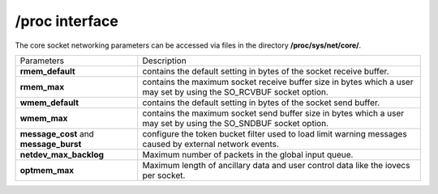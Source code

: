 ===============
/proc interface
===============

The core socket networking parameters can be accessed via files in the directory **/proc/sys/net/core/**.

.. list-table:: 

    * - Parameters
      - Description
    * - **rmem_default**
      - contains the default setting in bytes of the socket receive buffer.
    * - **rmem_max**
      - contains the maximum socket receive buffer size in bytes which a user may set by using the SO_RCVBUF socket option.
    * - **wmem_default**
      - contains the default setting in bytes of the socket send buffer.
    * - **wmem_max**
      - contains the maximum socket send buffer size in bytes which a user may set by using the SO_SNDBUF socket option.
    * - **message_cost** and **message_burst**
      - configure the token bucket filter used to load limit warning messages caused by external network events.
    * - **netdev_max_backlog**
      - Maximum number of packets in the global input queue.
    * - **optmem_max**
      - Maximum length of ancillary data and user control data like the iovecs per socket.
